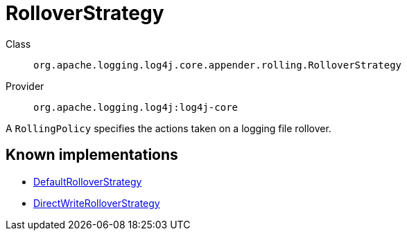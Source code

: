 ////
Licensed to the Apache Software Foundation (ASF) under one or more
contributor license agreements. See the NOTICE file distributed with
this work for additional information regarding copyright ownership.
The ASF licenses this file to You under the Apache License, Version 2.0
(the "License"); you may not use this file except in compliance with
the License. You may obtain a copy of the License at

    https://www.apache.org/licenses/LICENSE-2.0

Unless required by applicable law or agreed to in writing, software
distributed under the License is distributed on an "AS IS" BASIS,
WITHOUT WARRANTIES OR CONDITIONS OF ANY KIND, either express or implied.
See the License for the specific language governing permissions and
limitations under the License.
////
[#org_apache_logging_log4j_core_appender_rolling_RolloverStrategy]
= RolloverStrategy

Class:: `org.apache.logging.log4j.core.appender.rolling.RolloverStrategy`
Provider:: `org.apache.logging.log4j:log4j-core`

A `RollingPolicy` specifies the actions taken on a logging file rollover.

[#org_apache_logging_log4j_core_appender_rolling_RolloverStrategy-implementations]
== Known implementations

* xref:../log4j-core/org.apache.logging.log4j.core.appender.rolling.DefaultRolloverStrategy.adoc[DefaultRolloverStrategy]
* xref:../log4j-core/org.apache.logging.log4j.core.appender.rolling.DirectWriteRolloverStrategy.adoc[DirectWriteRolloverStrategy]
